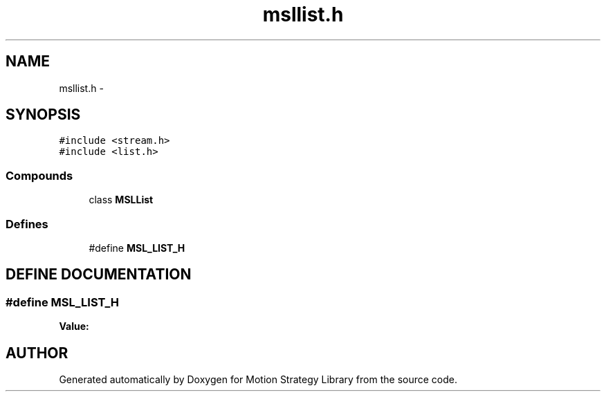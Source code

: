 .TH "msllist.h" 3 "26 Feb 2002" "Motion Strategy Library" \" -*- nroff -*-
.ad l
.nh
.SH NAME
msllist.h \- 
.SH SYNOPSIS
.br
.PP
\fC#include <stream.h>\fP
.br
\fC#include <list.h>\fP
.br
.SS "Compounds"

.in +1c
.ti -1c
.RI "class \fBMSLList\fP"
.br
.in -1c
.SS "Defines"

.in +1c
.ti -1c
.RI "#define \fBMSL_LIST_H\fP"
.br
.in -1c
.SH "DEFINE DOCUMENTATION"
.PP 
.SS "#define MSL_LIST_H"
.PP
\fBValue:\fP
.PP
.nf

.fi
.SH "AUTHOR"
.PP 
Generated automatically by Doxygen for Motion Strategy Library from the source code.